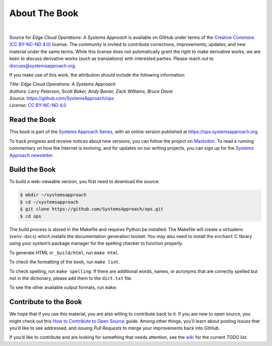 About The Book
===============


.. image:: figures/Written-By-Humans-Not-By-AI-Badge-black.png
  :align: left
  :scale: 50%
  :alt: written by humans not by AI button
  :target: https://notbyai.fyi

.. only:: html

  .. image:: https://github.com/SystemsApproach/ops/actions/workflows/publish-docs.yaml/badge.svg
    :align: left
    :alt: deployment status button
    :target: https://github.com/SystemsApproach/ops/actions/

|

Source for *Edge Cloud Operations: A Systems Approach* is available on
GitHub under
terms of the `Creative Commons (CC BY-NC-ND 4.0)
<https://creativecommons.org/licenses/by-nc-nd/4.0>`__ license. The
community is invited to contribute corrections, improvements, updates,
and new material under the same terms. While this license does not
automatically grant the right to make derivative works, we are keen to
discuss derivative works (such as translations) with interested
parties. Please reach out to discuss@systemsapproach.org.

If you make use of this work, the attribution should include the
following information:

| *Title: Edge Cloud Operations: A Systems Approach*
| *Authors: Larry Peterson, Scott Baker, Andy Bavier, Zack Williams, Bruce Davie*
| *Source:* https://github.com/SystemsApproach/ops
| *License:* \ `CC BY-NC-ND 4.0 <https://creativecommons.org/licenses/by-nc-nd/4.0>`__

Read the Book
-------------

This book is part of the `Systems Approach Series
<https://www.systemsapproach.org>`__, with an online version published
at `https://ops.systemsapproach.org
<https://ops.systemsapproach.org>`__.

To track progress and receive notices about new versions, you can follow
the project on
`Mastodon <https://discuss.systems/@SystemsAppr>`__. To read a running
commentary on how the Internet is evolving, and for updates on our writing projects, you can sign up for the
`Systems Approach newsletter <https://systemsapproach.org/newsletter/>`__.

Build the Book
--------------

To build a web-viewable version, you first need to download the
source:

.. code:: shell

   $ mkdir ~/systemsapproach
   $ cd ~/systemsapproach
   $ git clone https://github.com/SystemsApproach/ops.git
   $ cd ops


The build process is stored in the Makefile and requires Python be
installed. The Makefile will create a virtualenv (``venv-docs``) which
installs the documentation generation toolset. You may also need to
install the ``enchant`` C library using your system’s package manager
for the spelling checker to function properly.

To generate HTML in ``_build/html``,  run ``make html``.

To check the formatting of the book, run ``make lint``.

To check spelling, run ``make spelling``. If there are additional
words, names, or acronyms that are correctly spelled but not in the dictionary,
please add them to the ``dict.txt`` file.

To see the other available output formats, run ``make``.

Contribute to the Book
----------------------

We hope that if you use this material, you are also willing to
contribute back to it. If you are new to open source, you might check
out this `How to Contribute to Open
Source <https://opensource.guide/how-to-contribute/>`__ guide. Among
other things, you’ll learn about posting *Issues* that you’d like to see
addressed, and issuing *Pull Requests* to merge your improvements back
into GitHub.

If you’d like to contribute and are looking for something that needs
attention, see the `wiki <https://github.com/SystemsApproach/ops/wiki>`__
for the current TODO list.

